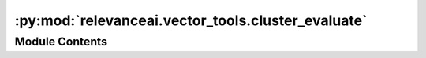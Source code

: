 :py:mod:`relevanceai.vector_tools.cluster_evaluate`
===================================================

.. py:module:: relevanceai.vector_tools.cluster_evaluate


Module Contents
---------------

.. py:data:: SILHOUETTE_INFO
   :annotation: = Multiline-String

    .. raw:: html

        <details><summary>Show Value</summary>

    .. code-block:: text
        :linenos:

        
        Good clusters have clusters which are highly seperated and elements within which are highly cohesive. <br/>
        <b>Silohuette Score</b> is a metric from <b>-1 to 1</b> that calculates the average cohesion and seperation of each element, with <b>1</b> being clustered perfectly, <b>0</b> being indifferent and <b>-1</b> being clustered the wrong way

    .. raw:: html

        </details>

   

.. py:data:: RAND_INFO
   :annotation: = Multiline-String

    .. raw:: html

        <details><summary>Show Value</summary>

    .. code-block:: text
        :linenos:

        Good clusters have elements, which, when paired, belong to the same cluster label and same ground truth label. <br/>
        <b>Rand Index</b> is a metric from <b>0 to 1</b> that represents the percentage of element pairs that have a matching cluster and ground truth labels with <b>1</b> matching perfect and <b>0</b> matching randomly. <br/> <i>Note: This measure is adjusted for randomness so does not equal the exact numerical percentage.</i>

    .. raw:: html

        </details>

   

.. py:data:: HOMOGENEITY_INFO
   :annotation: = Multiline-String

    .. raw:: html

        <details><summary>Show Value</summary>

    .. code-block:: text
        :linenos:

        Good clusters only have elements from the same ground truth within the same cluster<br/>
        <b>Homogeneity</b> is a metric from <b>0 to 1</b> that represents whether clusters contain only elements in the same ground truth with <b>1</b> being perfect and <b>0</b> being absolutely incorrect.

    .. raw:: html

        </details>

   

.. py:data:: COMPLETENESS_INFO
   :annotation: = Multiline-String

    .. raw:: html

        <details><summary>Show Value</summary>

    .. code-block:: text
        :linenos:

        Good clusters have all elements from the same ground truth within the same cluster <br/>
        <b>Completeness</b> is a metric from <b>0 to 1</b> that represents whether clusters contain all elements in the same ground truth with <b>1</b> being perfect and <b>0</b> being absolutely incorrect.

    .. raw:: html

        </details>

   

.. py:data:: METRIC_DESCRIPTION
   

   

.. py:function:: sort_dict(dict, reverse: bool = True, cut_off=0)


.. py:class:: ClusterEvaluate(project, api_key)



   Batch API client

   .. py:method:: plot(self, dataset_id: str, vector_field: str, cluster_alias: str, ground_truth_field: str = None, description_fields: list = [], marker_size: int = 5)

      Plot the vectors in a collection to compare performance of cluster labels, optionally, against ground truth labels

      :param dataset_id: Unique name of dataset
      :type dataset_id: string
      :param vector_field: The vector field that was clustered upon
      :type vector_field: string
      :param cluster_alias: The alias of the clustered labels
      :type cluster_alias: string
      :param ground_truth_field: The field to use as ground truth
      :type ground_truth_field: string
      :param description_fields: List of fields to use as additional labels on plot
      :type description_fields: list
      :param marker_size: Size of scatterplot marker
      :type marker_size: int


   .. py:method:: metrics(self, dataset_id: str, vector_field: str, cluster_alias: str, ground_truth_field: str = None)

      Determine the performance of clusters through the Silhouette Score, and optionally against ground truth labels through Rand Index, Homogeneity and Completeness

      :param dataset_id: Unique name of dataset
      :type dataset_id: string
      :param vector_field: The vector field that was clustered upon
      :type vector_field: string
      :param cluster_alias: The alias of the clustered labels
      :type cluster_alias: string
      :param ground_truth_field: The field to use as ground truth
      :type ground_truth_field: string


   .. py:method:: distribution(self, dataset_id: str, vector_field: str, cluster_alias: str, ground_truth_field: str = None, transpose=False)

      Determine the distribution of clusters, optionally against the ground truth

      :param dataset_id: Unique name of dataset
      :type dataset_id: string
      :param vector_field: The vector field that was clustered upon
      :type vector_field: string
      :param cluster_alias: The alias of the clustered labels
      :type cluster_alias: string
      :param ground_truth_field: The field to use as ground truth
      :type ground_truth_field: string
      :param transpose: Whether to transpose cluster and ground truth perspectives
      :type transpose: bool


   .. py:method:: centroid_distances(self, dataset_id: str, vector_field: str, cluster_alias: str, distance_measure_mode: relevanceai.vector_tools.constants.CENTROID_DISTANCES = 'cosine', callable_distance=None)

      Determine the distances of centroid from each other

      :param dataset_id: Unique name of dataset
      :type dataset_id: string
      :param vector_field: The vector field that was clustered upon
      :type vector_field: string
      :param cluster_alias: The alias of the clustered labels
      :type cluster_alias: string
      :param distance_measure_mode: Distance measure to compare cluster centroids
      :type distance_measure_mode: string
      :param callable_distance: Optional function to use for distance measure
      :type callable_distance: func


   .. py:method:: plot_from_docs(vectors: list, cluster_labels: list, ground_truth: list = None, vector_description: dict = None, marker_size: int = 5)
      :staticmethod:

      Plot the vectors in a collection to compare performance of cluster labels, optionally, against ground truth labels

      :param vectors: List of vectors which were clustered upon
      :type vectors: list
      :param cluster_labels: List of cluster labels corresponding to the vectors
      :type cluster_labels: list
      :param ground_truth: List of ground truth labels for the vectors
      :type ground_truth: list
      :param vector_description: Dictionary of fields and their values to describe the vectors
      :type vector_description: dict
      :param marker_size: Size of scatterplot marker
      :type marker_size: int


   .. py:method:: metrics_from_docs(vectors, cluster_labels, ground_truth=None)
      :staticmethod:

      Determine the performance of clusters through the Silhouette Score, and optionally against ground truth labels through Rand Index, Homogeneity and Completeness

      :param vectors: List of vectors which were clustered upon
      :type vectors: list
      :param cluster_labels: List of cluster labels corresponding to the vectors
      :type cluster_labels: list
      :param ground_truth: List of ground truth labels for the vectors
      :type ground_truth: list


   .. py:method:: label_distribution_from_docs(label)
      :staticmethod:

      Determine the distribution of a label

      :param label: List of labels
      :type label: list


   .. py:method:: label_joint_distribution_from_docs(label_1, label_2)
      :staticmethod:

      Determine the distribution of a label against another label

      :param label_1: List of labels
      :type label_1: list
      :param label_2: List of labels
      :type label_2: list


   .. py:method:: centroid_distances_from_docs(centroids, distance_measure_mode: relevanceai.vector_tools.constants.CENTROID_DISTANCES = 'cosine', callable_distance=None)
      :staticmethod:

      Determine the distances of centroid from each other

      :param centroids: Dictionary containing cluster name and centroid
      :type centroids: dict
      :param distance_measure_mode: Distance measure to compare cluster centroids
      :type distance_measure_mode: string
      :param callable_distance: Optional function to use for distance measure
      :type callable_distance: func


   .. py:method:: silhouette_score(vectors, cluster_labels)
      :staticmethod:


   .. py:method:: adjusted_rand_score(ground_truth, cluster_labels)
      :staticmethod:


   .. py:method:: completeness_score(ground_truth, cluster_labels)
      :staticmethod:


   .. py:method:: homogeneity_score(ground_truth, cluster_labels)
      :staticmethod:



